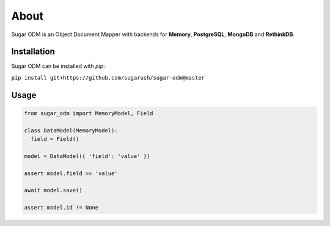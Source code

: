 About
=====

Sugar ODM is an Object Document Mapper with backends for **Memory**,
**PostgreSQL**, **MongoDB** and **RethinkDB**.

Installation
------------

Sugar ODM can be installed with `pip`:

``pip install git+https://github.com/sugarush/sugar-odm@master``

Usage
-----

.. code-block:: python

  from sugar_odm import MemoryModel, Field

  class DataModel(MemoryModel):
    field = Field()

  model = DataModel({ 'field': 'value' })

  assert model.field == 'value'

  await model.save()

  assert model.id != None
